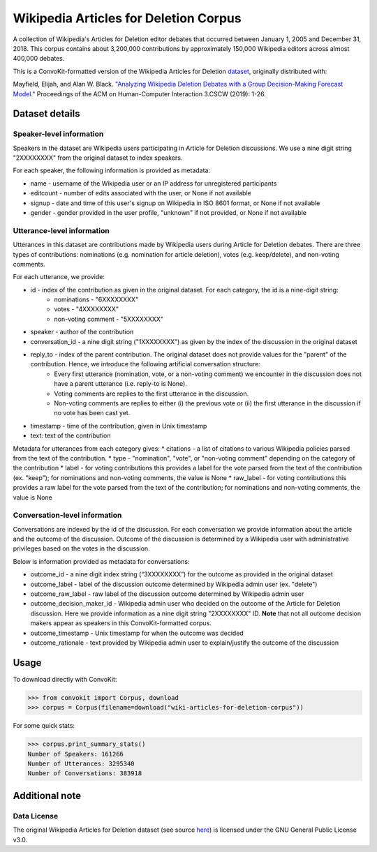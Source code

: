 Wikipedia Articles for Deletion Corpus
======================================
A collection of Wikipedia's Articles for Deletion editor debates that occurred between January 1, 2005 and December 31, 2018. This corpus contains about 3,200,000 contributions by approximately 150,000 Wikipedia editors across almost 400,000 debates.

This is a ConvoKit-formatted version of the Wikipedia Articles for Deletion `dataset <https://github.com/emayfield/AFD_Decision_Corpus>`_, originally distributed with: 

Mayfield, Elijah, and Alan W. Black. `"Analyzing Wikipedia Deletion Debates with a Group Decision-Making Forecast Model." <https://dl.acm.org/doi/10.1145/3359308>`_ Proceedings of the ACM on Human-Computer Interaction 3.CSCW (2019): 1-26.


Dataset details
---------------


Speaker-level information
^^^^^^^^^^^^^^^^^^^^^^^^^

Speakers in the dataset are Wikipedia users participating in Article for Deletion discussions. We use a nine digit string "2XXXXXXXX" from the original dataset to index speakers.

For each speaker, the following information is provided as metadata:

* name - username of the Wikipedia user or an IP address for unregistered participants
* editcount - number of edits associated with the user, or None if not available
* signup - date and time of this user's signup on Wikipedia in ISO 8601 format, or None if not available
* gender - gender provided in the user profile, "unknown" if not provided, or None if not available


Utterance-level information
^^^^^^^^^^^^^^^^^^^^^^^^^^^

Utterances in this dataset are contributions made by Wikipedia users during Article for Deletion debates. There are three types of contributions: nominations (e.g. nomination for article deletion), votes (e.g. keep/delete), and non-voting comments.

For each utterance, we provide:

* id - index of the contribution as given in the original dataset. For each category, the id is a nine-digit string:
	* nominations - "6XXXXXXXX"
	* votes - "4XXXXXXXX"
	* non-voting comment - "5XXXXXXXX"
* speaker - author of the contribution
* conversation_id - a nine digit string ("1XXXXXXXX") as given by the index of the discussion in the original dataset
* reply_to - index of the parent contribution. The original dataset does not provide values for the "parent" of the contribution. Hence, we introduce the following artificial conversation structure:
	* Every first utterance (nomination, vote, or a non-voting comment) we encounter in the discussion does not have a parent utterance (i.e. reply-to is None).
	* Voting comments are replies to the first utterance in the discussion.
	* Non-voting comments are replies to either (i) the previous vote or (ii) the first utterance in the discussion if no vote has been cast yet.
* timestamp - time of the contribution, given in Unix timestamp
* text: text of the contribution

Metadata for utterances from each category gives:
* citations - a list of citations to various Wikipedia policies parsed from the text of the contribution.
* type - "nomination", "vote", or "non-voting comment" depending on the category of the contribution
* label - for voting contributions this provides a label for the vote parsed from the text of the contribution (ex. "keep"); for nominations and non-voting comments, the value is None
* raw_label - for voting contributions this provides a raw label for the vote parsed from the text of the contribution; for nominations and non-voting comments, the value is None


Conversation-level information
^^^^^^^^^^^^^^^^^^^^^^^^^^^^^^

Conversations are indexed by the id of the discussion. For each conversation we provide information about the article and the outcome of the discussion. Outcome of the discussion is determined by a Wikipedia user with administrative privileges based on the votes in the discussion.

Below is information provided as metadata for conversations:

* outcome_id - a nine digit index string (“3XXXXXXXX”) for the outcome as provided in the original dataset
* outcome_label - label of the discussion outcome determined by Wikipedia admin user (ex. "delete")
* outcome_raw_label - raw label of the discussion outcome determined by Wikipedia admin user
* outcome_decision_maker_id - Wikipedia admin user who decided on the outcome of the Article for Deletion discussion. Here we provide information as a nine digit string "2XXXXXXXX" ID. **Note** that not all outcome decision makers appear as speakers in this ConvoKit-formatted corpus.
* outcome_timestamp - Unix timestamp for when the outcome was decided
* outcome_rationale - text provided by Wikipedia admin user to explain/justify the outcome of the discussion


Usage
-----

To download directly with ConvoKit:

>>> from convokit import Corpus, download
>>> corpus = Corpus(filename=download("wiki-articles-for-deletion-corpus"))


For some quick stats:

>>> corpus.print_summary_stats()
Number of Speakers: 161266
Number of Utterances: 3295340
Number of Conversations: 383918


Additional note
---------------

Data License
^^^^^^^^^^^^

The original Wikipedia Articles for Deletion dataset (see source `here <https://github.com/emayfield/AFD_Decision_Corpus>`_) is licensed under the GNU General Public License v3.0.
